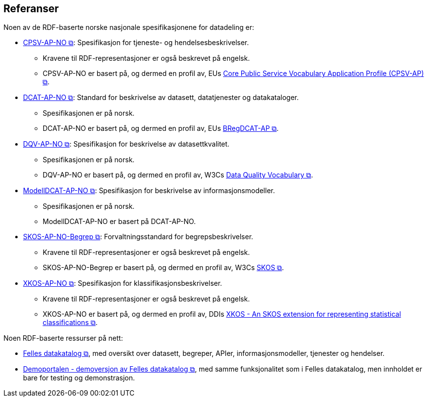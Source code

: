 == Referanser [[references]]

Noen av de RDF-baserte norske nasjonale spesifikasjonene for datadeling er: 

* https://data.norge.no/specification/cpsv-ap-no[CPSV-AP-NO &#x29C9;, window="_blank", role="ext-link"]: Spesifikasjon for tjeneste- og hendelsesbeskrivelser.
** Kravene til RDF-representasjoner er også beskrevet på engelsk.
** CPSV-AP-NO er basert på, og dermed en profil av, EUs https://github.com/SEMICeu/CPSV-AP[Core Public Service Vocabulary Application Profile (CPSV-AP) &#x29C9;, window="_blank", role="ext-link"].

* https://data.norge.no/specification/dcat-ap-no[DCAT-AP-NO &#x29C9;, window="_blank", role="ext-link"]: Standard for beskrivelse av datasett, datatjenester og datakataloger.
** Spesifikasjonen er på norsk.  
** DCAT-AP-NO er basert på, og dermed en profil av, EUs https://github.com/SEMICeu/BregDCAT-AP[BRegDCAT-AP &#x29C9;, window="_blank", role="ext-link"].

* https://data.norge.no/specification/dqv-ap-no[DQV-AP-NO &#x29C9;, window="_blank", role="ext-link"]: Spesifikasjon for beskrivelse av datasettkvalitet.
** Spesifikasjonen er på norsk. 
** DQV-AP-NO er basert på, og dermed en profil av, W3Cs https://www.w3.org/TR/vocab-dqv/[Data Quality Vocabulary &#x29C9;, window="_blank", role="ext-link"].

* https://data.norge.no/specification/modelldcat-ap-no[ModellDCAT-AP-NO &#x29C9;, window="_blank", role="ext-link"]: Spesifikasjon for beskrivelse av informasjonsmodeller.
** Spesifikasjonen er på norsk. 
** ModellDCAT-AP-NO er basert på DCAT-AP-NO. 

* https://data.norge.no/specification/skos-ap-no-begrep[SKOS-AP-NO-Begrep &#x29C9;, window="_blank", role="ext-link"]: Forvaltningsstandard for begrepsbeskrivelser.
** Kravene til RDF-representasjoner er også beskrevet på engelsk.
** SKOS-AP-NO-Begrep er basert på, og dermed en profil av, W3Cs https://www.w3.org/2004/02/skos/[SKOS &#x29C9;, window="_blank", role="ext-link"].

* https://data.norge.no/specification/xkos-ap-no[XKOS-AP-NO &#x29C9;, window="_blank", role="ext-link"]: Spesifikasjon for klassifikasjonsbeskrivelser.
** Kravene til RDF-representasjoner er også beskrevet på engelsk.
** XKOS-AP-NO er basert på, og dermed en profil av, DDIs https://rdf-vocabulary.ddialliance.org/xkos.html[XKOS - An SKOS extension for representing statistical classifications &#x29C9;, window="_blank", role="ext-link"]. 

Noen RDF-baserte ressurser på nett:

* https://data.norge.no/[Felles datakatalog &#x29C9;, window="_blank", role="ext-link"], med oversikt over datasett, begreper, APIer, informasjonsmodeller, tjenester og hendelser.  

* https://demo.fellesdatakatalog.digdir.no/[Demoportalen - demoversjon av Felles datakatalog &#x29C9;, window="_blank", role="ext-link"], med samme funksjonalitet som i Felles datakatalog, men innholdet er bare for testing og demonstrasjon. 
